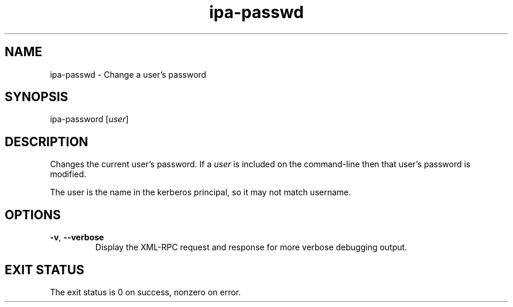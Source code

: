 .\" A man page for ipa-passwd
.\" Copyright (C) 2007 Red Hat, Inc.
.\" 
.\" This is free software; you can redistribute it and/or modify it under
.\" the terms of the GNU Library General Public License as published by
.\" the Free Software Foundation; version 2 only
.\" 
.\" This program is distributed in the hope that it will be useful, but
.\" WITHOUT ANY WARRANTY; without even the implied warranty of
.\" MERCHANTABILITY or FITNESS FOR A PARTICULAR PURPOSE.  See the GNU
.\" General Public License for more details.
.\" 
.\" You should have received a copy of the GNU Library General Public
.\" License along with this program; if not, write to the Free Software
.\" Foundation, Inc., 675 Mass Ave, Cambridge, MA 02139, USA.
.\" 
.\" Author: Rob Crittenden <rcritten@redhat.com>
.\" 
.TH "ipa-passwd" "1" "Oct 10 2007" "freeipa" ""
.SH "NAME"
ipa\-passwd \- Change a user's password
.SH "SYNOPSIS"
ipa\-password [\fIuser\fR]

.SH "DESCRIPTION"
Changes the current user's password. If a \fIuser\fR is included on the command\-line then that user's password is modified.

The user is the name in the kerberos principal, so it may not match username.
.SH "OPTIONS"
.TP 
\fB\-v\fR, \fB\-\-verbose\fR
Display the XML\-RPC request and response for more verbose debugging output.
.SH "EXIT STATUS"
The exit status is 0 on success, nonzero on error.
